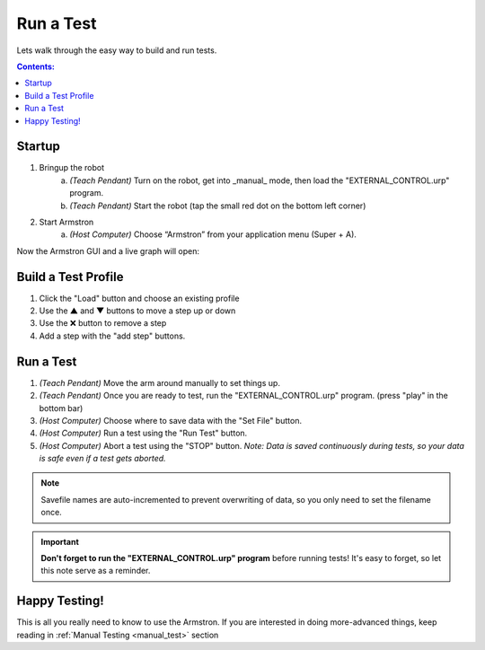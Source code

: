 .. _gui_test:

.. |up|   unicode:: U+25B2 .. UP
.. |dn|   unicode:: U+25BC .. DOWN
.. |x|    unicode:: U+274C .. X


==========
Run a Test
==========


Lets walk through the easy way to build and run tests.


.. contents:: Contents:
    :local:
    :depth: 1




Startup
_______

1. Bringup the robot
    a. *(Teach Pendant)* Turn on the robot, get into _manual_ mode, then load the "EXTERNAL_CONTROL.urp" program.
    b. *(Teach Pendant)* Start the robot (tap the small red dot on the bottom left corner)

2. Start Armstron
    a. *(Host Computer)* Choose “Armstron” from your application menu (Super + A).

Now the Armstron GUI and a live graph will open:

.. image:: ../img/gui_start.png

.. image:: ../img/gui_graph.png

Build a Test Profile
____________________

1. Click the "Load" button and choose an existing profile
2. Use the |up| and |dn| buttons to move a step up or down
3. Use the |x| button to remove a step
4. Add a step with the "add step" buttons.

.. image:: ../img/gui_simple_test.png

Run a Test
__________

1. *(Teach Pendant)* Move the arm around manually to set things up.
2. *(Teach Pendant)* Once you are ready to test, run the "EXTERNAL_CONTROL.urp" program. (press "play" in the bottom bar)
3. *(Host Computer)* Choose where to save data with the "Set File" button.
4. *(Host Computer)* Run a test using the "Run Test" button.
5. *(Host Computer)* Abort a test using the "STOP" button. *Note: Data is saved continuously during tests, so your data is safe even if a test gets aborted.*

.. note::
    
    Savefile names are auto-incremented to prevent overwriting of data, so you only need to set the filename once.

.. important::
    
    **Don't forget to run the "EXTERNAL_CONTROL.urp" program** before running tests! It's easy to forget, so let this note serve as a reminder.


Happy Testing!
______________

This is all you really need to know to use the Armstron. If you are interested in doing more-advanced things, keep reading in :ref:`Manual Testing <manual_test>` section
